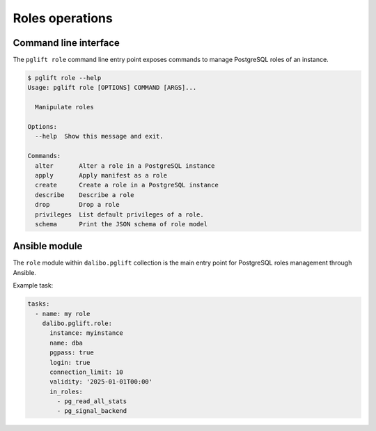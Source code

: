 Roles operations
================

Command line interface
----------------------

The ``pglift role`` command line entry point exposes commands to
manage PostgreSQL roles of an instance.

.. code-block:: console

    $ pglift role --help
    Usage: pglift role [OPTIONS] COMMAND [ARGS]...

      Manipulate roles

    Options:
      --help  Show this message and exit.

    Commands:
      alter       Alter a role in a PostgreSQL instance
      apply       Apply manifest as a role
      create      Create a role in a PostgreSQL instance
      describe    Describe a role
      drop        Drop a role
      privileges  List default privileges of a role.
      schema      Print the JSON schema of role model

Ansible module
--------------

The ``role`` module within ``dalibo.pglift`` collection is the main entry
point for PostgreSQL roles management through Ansible.

Example task:

.. code-block:: yaml

    tasks:
      - name: my role
        dalibo.pglift.role:
          instance: myinstance
          name: dba
          pgpass: true
          login: true
          connection_limit: 10
          validity: '2025-01-01T00:00'
          in_roles:
            - pg_read_all_stats
            - pg_signal_backend
